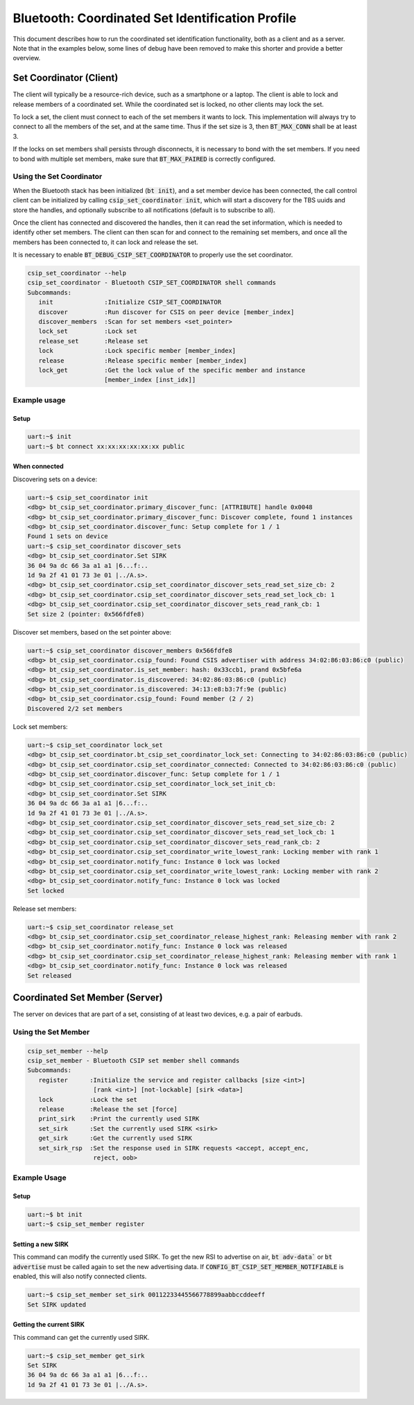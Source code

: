 Bluetooth: Coordinated Set Identification Profile
#################################################

This document describes how to run the coordinated set identification
functionality, both as a client and as a server.
Note that in the examples below, some lines of debug have been removed to make
this shorter and provide a better overview.

Set Coordinator (Client)
************************

The client will typically be a resource-rich device, such as a smartphone
or a laptop. The client is able to lock and release members of a coordinated
set. While the coordinated set is locked, no other clients may lock the set.

To lock a set, the client must connect to each of the set members it wants to
lock. This implementation will always try to connect to all the members of
the set, and at the same time. Thus if the set size is 3, then
:code:`BT_MAX_CONN` shall be at least 3.

If the locks on set members shall persists through disconnects, it is
necessary to bond with the set members. If you need to bond with multiple
set members, make sure that :code:`BT_MAX_PAIRED` is correctly configured.

Using the Set Coordinator
=========================

When the Bluetooth stack has been initialized (:code:`bt init`),
and a set member device has been connected, the call control client can be
initialized by calling :code:`csip_set_coordinator init`, which will start a discovery
for the TBS uuids and store the handles, and optionally subscribe to all
notifications (default is to subscribe to all).

Once the client has connected and discovered the handles, then it can
read the set information, which is needed to identify other set members.
The client can then scan for and connect to the remaining set members, and once
all the members has been connected to, it can lock and release the set.

It is necessary to enable :code:`BT_DEBUG_CSIP_SET_COORDINATOR` to properly use the set
coordinator.

.. code-block:: console

   csip_set_coordinator --help
   csip_set_coordinator - Bluetooth CSIP_SET_COORDINATOR shell commands
   Subcommands:
      init              :Initialize CSIP_SET_COORDINATOR
      discover          :Run discover for CSIS on peer device [member_index]
      discover_members  :Scan for set members <set_pointer>
      lock_set          :Lock set
      release_set       :Release set
      lock              :Lock specific member [member_index]
      release           :Release specific member [member_index]
      lock_get          :Get the lock value of the specific member and instance
                        [member_index [inst_idx]]


Example usage
=============

Setup
-----

.. code-block:: console

   uart:~$ init
   uart:~$ bt connect xx:xx:xx:xx:xx:xx public

When connected
--------------

Discovering sets on a device:

.. code-block:: console

   uart:~$ csip_set_coordinator init
   <dbg> bt_csip_set_coordinator.primary_discover_func: [ATTRIBUTE] handle 0x0048
   <dbg> bt_csip_set_coordinator.primary_discover_func: Discover complete, found 1 instances
   <dbg> bt_csip_set_coordinator.discover_func: Setup complete for 1 / 1
   Found 1 sets on device
   uart:~$ csip_set_coordinator discover_sets
   <dbg> bt_csip_set_coordinator.Set SIRK
   36 04 9a dc 66 3a a1 a1 |6...f:..
   1d 9a 2f 41 01 73 3e 01 |../A.s>.
   <dbg> bt_csip_set_coordinator.csip_set_coordinator_discover_sets_read_set_size_cb: 2
   <dbg> bt_csip_set_coordinator.csip_set_coordinator_discover_sets_read_set_lock_cb: 1
   <dbg> bt_csip_set_coordinator.csip_set_coordinator_discover_sets_read_rank_cb: 1
   Set size 2 (pointer: 0x566fdfe8)

Discover set members, based on the set pointer above:

.. code-block:: console

   uart:~$ csip_set_coordinator discover_members 0x566fdfe8
   <dbg> bt_csip_set_coordinator.csip_found: Found CSIS advertiser with address 34:02:86:03:86:c0 (public)
   <dbg> bt_csip_set_coordinator.is_set_member: hash: 0x33ccb1, prand 0x5bfe6a
   <dbg> bt_csip_set_coordinator.is_discovered: 34:02:86:03:86:c0 (public)
   <dbg> bt_csip_set_coordinator.is_discovered: 34:13:e8:b3:7f:9e (public)
   <dbg> bt_csip_set_coordinator.csip_found: Found member (2 / 2)
   Discovered 2/2 set members

Lock set members:

.. code-block:: console

   uart:~$ csip_set_coordinator lock_set
   <dbg> bt_csip_set_coordinator.bt_csip_set_coordinator_lock_set: Connecting to 34:02:86:03:86:c0 (public)
   <dbg> bt_csip_set_coordinator.csip_set_coordinator_connected: Connected to 34:02:86:03:86:c0 (public)
   <dbg> bt_csip_set_coordinator.discover_func: Setup complete for 1 / 1
   <dbg> bt_csip_set_coordinator.csip_set_coordinator_lock_set_init_cb:
   <dbg> bt_csip_set_coordinator.Set SIRK
   36 04 9a dc 66 3a a1 a1 |6...f:..
   1d 9a 2f 41 01 73 3e 01 |../A.s>.
   <dbg> bt_csip_set_coordinator.csip_set_coordinator_discover_sets_read_set_size_cb: 2
   <dbg> bt_csip_set_coordinator.csip_set_coordinator_discover_sets_read_set_lock_cb: 1
   <dbg> bt_csip_set_coordinator.csip_set_coordinator_discover_sets_read_rank_cb: 2
   <dbg> bt_csip_set_coordinator.csip_set_coordinator_write_lowest_rank: Locking member with rank 1
   <dbg> bt_csip_set_coordinator.notify_func: Instance 0 lock was locked
   <dbg> bt_csip_set_coordinator.csip_set_coordinator_write_lowest_rank: Locking member with rank 2
   <dbg> bt_csip_set_coordinator.notify_func: Instance 0 lock was locked
   Set locked

Release set members:

.. code-block:: console

   uart:~$ csip_set_coordinator release_set
   <dbg> bt_csip_set_coordinator.csip_set_coordinator_release_highest_rank: Releasing member with rank 2
   <dbg> bt_csip_set_coordinator.notify_func: Instance 0 lock was released
   <dbg> bt_csip_set_coordinator.csip_set_coordinator_release_highest_rank: Releasing member with rank 1
   <dbg> bt_csip_set_coordinator.notify_func: Instance 0 lock was released
   Set released

Coordinated Set Member (Server)
**********************************************
The server on devices that are part of a set,
consisting of at least two devices, e.g. a pair of earbuds.

Using the Set Member
=====================

.. code-block:: console

   csip_set_member --help
   csip_set_member - Bluetooth CSIP set member shell commands
   Subcommands:
      register      :Initialize the service and register callbacks [size <int>]
                     [rank <int>] [not-lockable] [sirk <data>]
      lock          :Lock the set
      release       :Release the set [force]
      print_sirk    :Print the currently used SIRK
      set_sirk      :Set the currently used SIRK <sirk>
      get_sirk      :Get the currently used SIRK
      set_sirk_rsp  :Set the response used in SIRK requests <accept, accept_enc,
                     reject, oob>

Example Usage
=============

Setup
-----

.. code-block:: console

   uart:~$ bt init
   uart:~$ csip_set_member register


Setting a new SIRK
------------------

This command can modify the currently used SIRK. To get the new RSI to advertise on air,
:code:`bt adv-data`` or :code:`bt advertise` must be called again to set the new advertising data.
If :code:`CONFIG_BT_CSIP_SET_MEMBER_NOTIFIABLE` is enabled, this will also notify connected
clients.

.. code-block:: console

   uart:~$ csip_set_member set_sirk 00112233445566778899aabbccddeeff
   Set SIRK updated

Getting the current SIRK
------------------------

This command can get the currently used SIRK.

.. code-block:: console

   uart:~$ csip_set_member get_sirk
   Set SIRK
   36 04 9a dc 66 3a a1 a1 |6...f:..
   1d 9a 2f 41 01 73 3e 01 |../A.s>.
